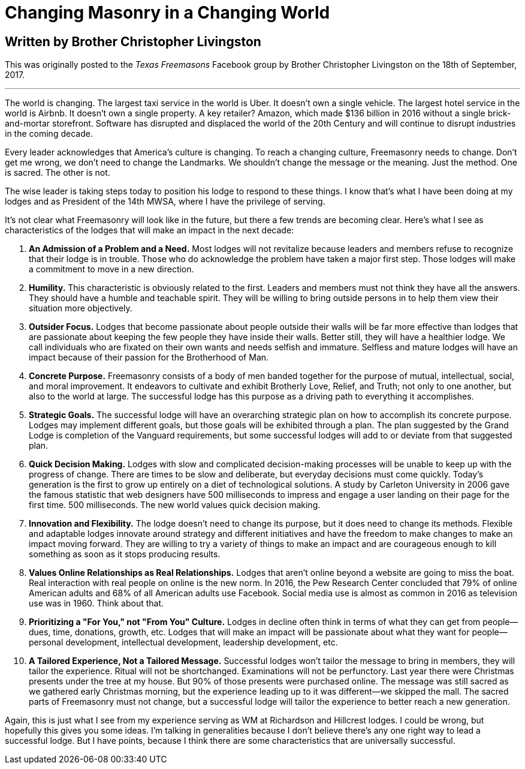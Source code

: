 = Changing Masonry in a Changing World

== Written by Brother Christopher Livingston

// :hp-image: /covers/cover.png
:published_at: 2017-10-11
:hp-tags: Freemasony, Masonry, Chris Livingston, Tech, Membership, Evolution
:hp-alt-title: Changing Masonry in a Changing World

This was originally posted to the _Texas Freemasons_ Facebook group by Brother Christopher Livingston on the 18th of September, 2017.

'''

The world is changing. The largest taxi service in the world is Uber. It doesn’t own a single vehicle. The largest hotel service in the world is Airbnb. It doesn’t own a single property. A key retailer? Amazon, which made $136 billion in 2016 without a single brick-and-mortar storefront. Software has disrupted and displaced the world of the 20th Century and will continue to disrupt industries in the coming decade.

Every leader acknowledges that America’s culture is changing. To reach a changing culture, Freemasonry needs to change. Don’t get me wrong, we don’t need to change the Landmarks. We shouldn’t change the message or the meaning. Just the method. One is sacred. The other is not.

The wise leader is taking steps today to position his lodge to respond to these things. I know that’s what I have been doing at my lodges and as President of the 14th MWSA, where I have the privilege of serving.

It’s not clear what Freemasonry will look like in the future, but there a few trends are becoming clear. Here’s what I see as characteristics of the lodges that will make an impact in the next decade:

1. *An Admission of a Problem and a Need.* Most lodges will not revitalize because leaders and members refuse to recognize that their lodge is in trouble. Those who do acknowledge the problem have taken a major first step. Those lodges will make a commitment to move in a new direction.

2. *Humility.* This characteristic is obviously related to the first. Leaders and members must not think they have all the answers. They should have a humble and teachable spirit. They will be willing to bring outside persons in to help them view their situation more objectively.

3. *Outsider Focus.* Lodges that become passionate about people outside their walls will be far more effective than lodges that are passionate about keeping the few people they have inside their walls. Better still, they will have a healthier lodge. We call individuals who are fixated on their own wants and needs selfish and immature. Selfless and mature lodges will have an impact because of their passion for the Brotherhood of Man.

4. *Concrete Purpose.* Freemasonry consists of a body of men banded together for the purpose of mutual, intellectual, social, and moral improvement. It endeavors to cultivate and exhibit Brotherly Love, Relief, and Truth; not only to one another, but also to the world at large. The successful lodge has this purpose as a driving path to everything it accomplishes.

5. *Strategic Goals.* The successful lodge will have an overarching strategic plan on how to accomplish its concrete purpose. Lodges may implement different goals, but those goals will be exhibited through a plan. The plan suggested by the Grand Lodge is completion of the Vanguard requirements, but some successful lodges will add to or deviate from that suggested plan.

6. *Quick Decision Making.* Lodges with slow and complicated decision-making processes will be unable to keep up with the progress of change. There are times to be slow and deliberate, but everyday decisions must come quickly. Today’s generation is the first to grow up entirely on a diet of technological solutions. A study by Carleton University in 2006 gave the famous statistic that web designers have 500 milliseconds to impress and engage a user landing on their page for the first time. 500 milliseconds. The new world values quick decision making.

7. *Innovation and Flexibility.* The lodge doesn’t need to change its purpose, but it does need to change its methods. Flexible and adaptable lodges innovate around strategy and different initiatives and have the freedom to make changes to make an impact moving forward. They are willing to try a variety of things to make an impact and are courageous enough to kill something as soon as it stops producing results.

8. *Values Online Relationships as Real Relationships.* Lodges that aren’t online beyond a website are going to miss the boat. Real interaction with real people on online is the new norm. In 2016, the Pew Research Center concluded that 79% of online American adults and 68% of all American adults use Facebook. Social media use is almost as common in 2016 as television use was in 1960. Think about that.

9. *Prioritizing a "For You," not "From You" Culture.* Lodges in decline often think in terms of what they can get from people—dues, time, donations, growth, etc. Lodges that will make an impact will be passionate about what they want for people—personal development, intellectual development, leadership development, etc.

10. *A Tailored Experience, Not a Tailored Message.* Successful lodges won’t tailor the message to bring in members, they will tailor the experience. Ritual will not be shortchanged. Examinations will not be perfunctory. Last year there were Christmas presents under the tree at my house. But 90% of those presents were purchased online. The message was still sacred as we gathered early Christmas morning, but the experience leading up to it was different—we skipped the mall. The sacred parts of Freemasonry must not change, but a successful lodge will tailor the experience to better reach a new generation.

Again, this is just what I see from my experience serving as WM at Richardson and Hillcrest lodges. I could be wrong, but hopefully this gives you some ideas. I’m talking in generalities because I don’t believe there’s any one right way to lead a successful lodge. But I have points, because I think there are some characteristics that are universally successful.
